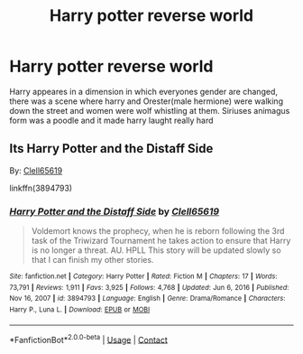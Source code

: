 #+TITLE: Harry potter reverse world

* Harry potter reverse world
:PROPERTIES:
:Author: ThWeebb
:Score: 7
:DateUnix: 1614796981.0
:DateShort: 2021-Mar-03
:FlairText: What's That Fic?
:END:
Harry appeares in a dimension in which everyones gender are changed, there was a scene where harry and Orester(male hermione) were walking down the street and women were wolf whistling at them. Siriuses animagus form was a poodle and it made harry laught really hard


** Its *Harry Potter and the Distaff Side*

By: [[https://www.fanfiction.net/u/1298529/Clell65619][Clell65619]]

linkffn(3894793)
:PROPERTIES:
:Author: kenchak
:Score: 7
:DateUnix: 1614797624.0
:DateShort: 2021-Mar-03
:END:

*** [[https://www.fanfiction.net/s/3894793/1/][*/Harry Potter and the Distaff Side/*]] by [[https://www.fanfiction.net/u/1298529/Clell65619][/Clell65619/]]

#+begin_quote
  Voldemort knows the prophecy, when he is reborn following the 3rd task of the Triwizard Tournament he takes action to ensure that Harry is no longer a threat. AU. HPLL This story will be updated slowly so that I can finish my other stories.
#+end_quote

^{/Site/:} ^{fanfiction.net} ^{*|*} ^{/Category/:} ^{Harry} ^{Potter} ^{*|*} ^{/Rated/:} ^{Fiction} ^{M} ^{*|*} ^{/Chapters/:} ^{17} ^{*|*} ^{/Words/:} ^{73,791} ^{*|*} ^{/Reviews/:} ^{1,911} ^{*|*} ^{/Favs/:} ^{3,925} ^{*|*} ^{/Follows/:} ^{4,768} ^{*|*} ^{/Updated/:} ^{Jun} ^{6,} ^{2016} ^{*|*} ^{/Published/:} ^{Nov} ^{16,} ^{2007} ^{*|*} ^{/id/:} ^{3894793} ^{*|*} ^{/Language/:} ^{English} ^{*|*} ^{/Genre/:} ^{Drama/Romance} ^{*|*} ^{/Characters/:} ^{Harry} ^{P.,} ^{Luna} ^{L.} ^{*|*} ^{/Download/:} ^{[[http://www.ff2ebook.com/old/ffn-bot/index.php?id=3894793&source=ff&filetype=epub][EPUB]]} ^{or} ^{[[http://www.ff2ebook.com/old/ffn-bot/index.php?id=3894793&source=ff&filetype=mobi][MOBI]]}

--------------

*FanfictionBot*^{2.0.0-beta} | [[https://github.com/FanfictionBot/reddit-ffn-bot/wiki/Usage][Usage]] | [[https://www.reddit.com/message/compose?to=tusing][Contact]]
:PROPERTIES:
:Author: FanfictionBot
:Score: 3
:DateUnix: 1614797642.0
:DateShort: 2021-Mar-03
:END:
